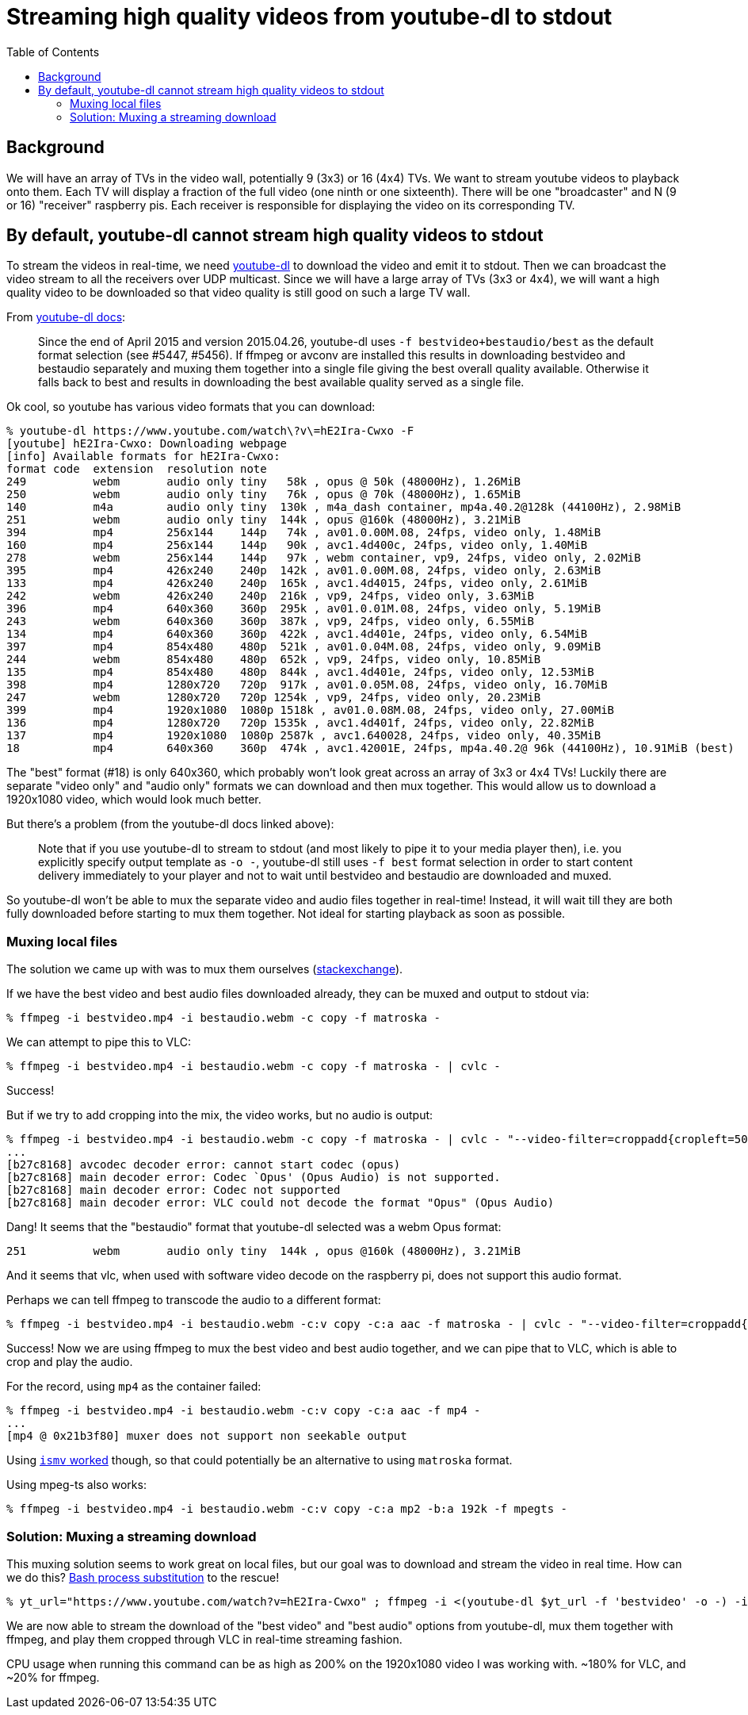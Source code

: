 # Streaming high quality videos from youtube-dl to stdout
:toc:
:toclevels: 5

## Background
We will have an array of TVs in the video wall, potentially 9 (3x3) or 16 (4x4) TVs. We want to stream youtube videos to playback onto them. Each TV will display a fraction of the full video (one ninth or one sixteenth). There will be one "broadcaster" and N (9 or 16) "receiver" raspberry pis. Each receiver is responsible for displaying the video on its corresponding TV.

## By default, youtube-dl cannot stream high quality videos to stdout
To stream the videos in real-time, we need https://github.com/ytdl-org/youtube-dl/[youtube-dl] to download the video and emit it to stdout. Then we can broadcast the video stream to all the receivers over UDP multicast. Since we will have a large array of TVs (3x3 or 4x4), we will want a high quality video to be downloaded so that video quality is still good on such a large TV wall.

From https://github.com/ytdl-org/youtube-dl/blob/master/README.md#format-selection[youtube-dl docs]:
____
Since the end of April 2015 and version 2015.04.26, youtube-dl uses `-f bestvideo+bestaudio/best` as the default format selection (see #5447, #5456). If ffmpeg or avconv are installed this results in downloading bestvideo and bestaudio separately and muxing them together into a single file giving the best overall quality available. Otherwise it falls back to best and results in downloading the best available quality served as a single file.
____
Ok cool, so youtube has various video formats that you can download:
....
% youtube-dl https://www.youtube.com/watch\?v\=hE2Ira-Cwxo -F
[youtube] hE2Ira-Cwxo: Downloading webpage
[info] Available formats for hE2Ira-Cwxo:
format code  extension  resolution note
249          webm       audio only tiny   58k , opus @ 50k (48000Hz), 1.26MiB
250          webm       audio only tiny   76k , opus @ 70k (48000Hz), 1.65MiB
140          m4a        audio only tiny  130k , m4a_dash container, mp4a.40.2@128k (44100Hz), 2.98MiB
251          webm       audio only tiny  144k , opus @160k (48000Hz), 3.21MiB
394          mp4        256x144    144p   74k , av01.0.00M.08, 24fps, video only, 1.48MiB
160          mp4        256x144    144p   90k , avc1.4d400c, 24fps, video only, 1.40MiB
278          webm       256x144    144p   97k , webm container, vp9, 24fps, video only, 2.02MiB
395          mp4        426x240    240p  142k , av01.0.00M.08, 24fps, video only, 2.63MiB
133          mp4        426x240    240p  165k , avc1.4d4015, 24fps, video only, 2.61MiB
242          webm       426x240    240p  216k , vp9, 24fps, video only, 3.63MiB
396          mp4        640x360    360p  295k , av01.0.01M.08, 24fps, video only, 5.19MiB
243          webm       640x360    360p  387k , vp9, 24fps, video only, 6.55MiB
134          mp4        640x360    360p  422k , avc1.4d401e, 24fps, video only, 6.54MiB
397          mp4        854x480    480p  521k , av01.0.04M.08, 24fps, video only, 9.09MiB
244          webm       854x480    480p  652k , vp9, 24fps, video only, 10.85MiB
135          mp4        854x480    480p  844k , avc1.4d401e, 24fps, video only, 12.53MiB
398          mp4        1280x720   720p  917k , av01.0.05M.08, 24fps, video only, 16.70MiB
247          webm       1280x720   720p 1254k , vp9, 24fps, video only, 20.23MiB
399          mp4        1920x1080  1080p 1518k , av01.0.08M.08, 24fps, video only, 27.00MiB
136          mp4        1280x720   720p 1535k , avc1.4d401f, 24fps, video only, 22.82MiB
137          mp4        1920x1080  1080p 2587k , avc1.640028, 24fps, video only, 40.35MiB
18           mp4        640x360    360p  474k , avc1.42001E, 24fps, mp4a.40.2@ 96k (44100Hz), 10.91MiB (best)
....

The "best" format (#18) is only 640x360, which probably won't look great across an array of 3x3 or 4x4 TVs! Luckily there are separate "video only" and "audio only" formats we can download and then mux together. This would allow us to download a 1920x1080 video, which would look much better.

But there's a problem (from the youtube-dl docs linked above):
____
Note that if you use youtube-dl to stream to stdout (and most likely to pipe it to your media player then), i.e. you explicitly specify output template as `-o -`, youtube-dl still uses `-f best` format selection in order to start content delivery immediately to your player and not to wait until bestvideo and bestaudio are downloaded and muxed.
____

So youtube-dl won't be able to mux the separate video and audio files together in real-time! Instead, it will wait till they are both fully downloaded before starting to mux them together. Not ideal for starting playback as soon as possible.

### Muxing local files
The solution we came up with was to mux them ourselves (https://superuser.com/questions/277642/how-to-merge-audio-and-video-file-in-ffmpeg[stackexchange]).

If we have the best video and best audio files downloaded already, they can be muxed and output to stdout via:
....
% ffmpeg -i bestvideo.mp4 -i bestaudio.webm -c copy -f matroska -
....

We can attempt to pipe this to VLC:
....
% ffmpeg -i bestvideo.mp4 -i bestaudio.webm -c copy -f matroska - | cvlc -
....
Success!

But if we try to add cropping into the mix, the video works, but no audio is output:
....
% ffmpeg -i bestvideo.mp4 -i bestaudio.webm -c copy -f matroska - | cvlc - "--video-filter=croppadd{cropleft=500}" --codec avcodec,none
...
[b27c8168] avcodec decoder error: cannot start codec (opus)
[b27c8168] main decoder error: Codec `Opus' (Opus Audio) is not supported.
[b27c8168] main decoder error: Codec not supported
[b27c8168] main decoder error: VLC could not decode the format "Opus" (Opus Audio)
....
Dang! It seems that the "bestaudio" format that youtube-dl selected was a webm Opus format:
....
251          webm       audio only tiny  144k , opus @160k (48000Hz), 3.21MiB
....

And it seems that vlc, when used with software video decode on the raspberry pi, does not support this audio format.

Perhaps we can tell ffmpeg to transcode the audio to a different format:
....
% ffmpeg -i bestvideo.mp4 -i bestaudio.webm -c:v copy -c:a aac -f matroska - | cvlc - "--video-filter=croppadd{cropleft=500}" --codec avcodec,none
....
Success! Now we are using ffmpeg to mux the best video and best audio together, and we can pipe that to VLC, which is able to crop and play the audio.

For the record, using `mp4` as the container failed:
....
% ffmpeg -i bestvideo.mp4 -i bestaudio.webm -c:v copy -c:a aac -f mp4 -
...
[mp4 @ 0x21b3f80] muxer does not support non seekable output
....

Using https://stackoverflow.com/a/59428514/627663[`ismv` worked] though, so that could potentially be an alternative to using `matroska` format.

Using mpeg-ts also works:
....
% ffmpeg -i bestvideo.mp4 -i bestaudio.webm -c:v copy -c:a mp2 -b:a 192k -f mpegts -
....

### Solution: Muxing a streaming download
This muxing solution seems to work great on local files, but our goal was to download and stream the video in real time. How can we do this? https://tldp.org/LDP/abs/html/process-sub.html[Bash process substitution] to the rescue!
....
% yt_url="https://www.youtube.com/watch?v=hE2Ira-Cwxo" ; ffmpeg -i <(youtube-dl $yt_url -f 'bestvideo' -o -) -i <(youtube-dl $yt_url -f 'bestaudio' -o -) -c:v copy -c:a aac -f matroska - | cvlc - "--video-filter=croppadd{cropleft=1000}" --codec avcodec,none
....
We are now able to stream the download of the "best video" and "best audio" options from youtube-dl, mux them together with ffmpeg, and play them cropped through VLC in real-time streaming fashion.

CPU usage when running this command can be as high as 200% on the 1920x1080 video I was working with. ~180% for VLC, and ~20% for ffmpeg.
